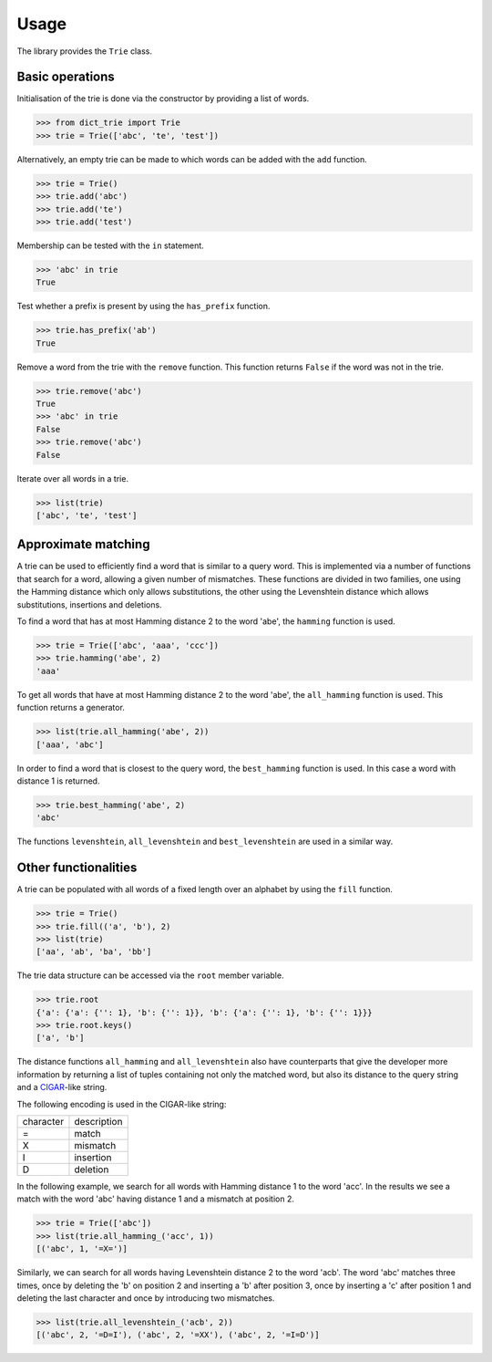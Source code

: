 Usage
=====

The library provides the ``Trie`` class.


Basic operations
----------------

Initialisation of the trie is done via the constructor by providing a list of
words.

.. code:: python

    >>> from dict_trie import Trie
    >>> trie = Trie(['abc', 'te', 'test'])

Alternatively, an empty trie can be made to which words can be added with the
``add`` function.

.. code:: python

    >>> trie = Trie()
    >>> trie.add('abc')
    >>> trie.add('te')
    >>> trie.add('test')

Membership can be tested with the ``in`` statement.

.. code:: python

    >>> 'abc' in trie
    True

Test whether a prefix is present by using the ``has_prefix`` function.

.. code:: python

    >>> trie.has_prefix('ab')
    True

Remove a word from the trie with the ``remove`` function. This function returns
``False`` if the word was not in the trie.

.. code:: python

    >>> trie.remove('abc')
    True
    >>> 'abc' in trie
    False
    >>> trie.remove('abc')
    False

Iterate over all words in a trie.

.. code:: python

    >>> list(trie)
    ['abc', 'te', 'test']


Approximate matching
--------------------

A trie can be used to efficiently find a word that is similar to a query word.
This is implemented via a number of functions that search for a word, allowing
a given number of mismatches. These functions are divided in two families, one
using the Hamming distance which only allows substitutions, the other using the
Levenshtein distance which allows substitutions, insertions and deletions.

To find a word that has at most Hamming distance 2 to the word 'abe', the
``hamming`` function is used.

.. code:: python

    >>> trie = Trie(['abc', 'aaa', 'ccc'])
    >>> trie.hamming('abe', 2)
    'aaa'

To get all words that have at most Hamming distance 2 to the word 'abe', the
``all_hamming`` function is used. This function returns a generator.

.. code:: python

    >>> list(trie.all_hamming('abe', 2))
    ['aaa', 'abc']

In order to find a word that is closest to the query word, the ``best_hamming``
function is used. In this case a word with distance 1 is returned.

.. code:: python

    >>> trie.best_hamming('abe', 2)
    'abc'

The functions ``levenshtein``, ``all_levenshtein`` and ``best_levenshtein`` are
used in a similar way.


Other functionalities
---------------------

A trie can be populated with all words of a fixed length over an alphabet by
using the ``fill`` function.

.. code:: python

    >>> trie = Trie()
    >>> trie.fill(('a', 'b'), 2)
    >>> list(trie)
    ['aa', 'ab', 'ba', 'bb']

The trie data structure can be accessed via the ``root`` member variable.

.. code:: python

    >>> trie.root
    {'a': {'a': {'': 1}, 'b': {'': 1}}, 'b': {'a': {'': 1}, 'b': {'': 1}}}
    >>> trie.root.keys()
    ['a', 'b']

The distance functions ``all_hamming`` and ``all_levenshtein`` also have
counterparts that give the developer more information by returning a list of
tuples containing not only the matched word, but also its distance to the query
string and a CIGAR_-like string.

The following encoding is used in the CIGAR-like string:

+-------------+---------------+
| character   | description   |
+-------------+---------------+
| =           | match         |
+-------------+---------------+
| X           | mismatch      |
+-------------+---------------+
| I           | insertion     |
+-------------+---------------+
| D           | deletion      |
+-------------+---------------+

In the following example, we search for all words with Hamming distance 1 to
the word 'acc'. In the results we see a match with the word 'abc' having
distance 1 and a mismatch at position 2.

.. code:: python

    >>> trie = Trie(['abc'])
    >>> list(trie.all_hamming_('acc', 1))
    [('abc', 1, '=X=')]

Similarly, we can search for all words having Levenshtein distance 2 to the
word 'acb'. The word 'abc' matches three times, once by deleting the 'b' on
position 2 and inserting a 'b' after position 3, once by inserting a 'c' after
position 1 and deleting the last character and once by introducing two
mismatches.

.. code:: python

    >>> list(trie.all_levenshtein_('acb', 2))
    [('abc', 2, '=D=I'), ('abc', 2, '=XX'), ('abc', 2, '=I=D')]


.. _CIGAR: https://samtools.github.io/hts-specs/SAMv1.pdf
